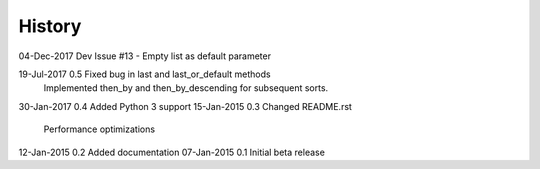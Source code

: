 =======
History
=======

04-Dec-2017     Dev     Issue #13 - Empty list as default parameter

19-Jul-2017     0.5     Fixed bug in last and last_or_default methods
                        Implemented then_by and then_by_descending for
                        subsequent sorts.

30-Jan-2017     0.4     Added Python 3 support
15-Jan-2015     0.3     Changed README.rst
                        Performance optimizations

12-Jan-2015     0.2     Added documentation
07-Jan-2015     0.1     Initial beta release
